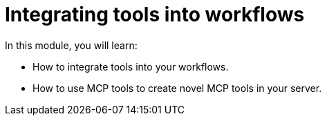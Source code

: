= Integrating tools into workflows 
:order: 3
In this module, you will learn:

* How to integrate tools into your workflows.
* How to use MCP tools to create novel MCP tools in your server.
